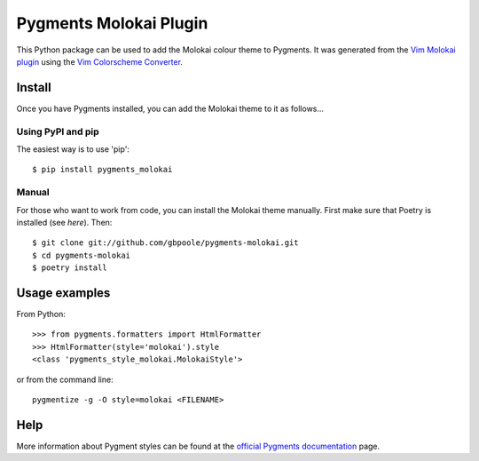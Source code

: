 =======================
Pygments Molokai Plugin
=======================

This Python package can be used to add the Molokai colour theme to Pygments.  It was generated from the `Vim
Molokai plugin`_ using the `Vim Colorscheme Converter`_.

.. _`Vim Molokai plugin`: https://github.com/tomasr/molokai

.. _`Vim Colorscheme Converter`: https://github.com/honza/vim2pygments

Install
=======

Once you have Pygments installed, you can add the Molokai theme to it as follows...

Using PyPI and pip
------------------

The easiest way is to use 'pip':
::

    $ pip install pygments_molokai


Manual
------

For those who want to work from code, you can install the Molokai theme manually.  First make sure that Poetry is installed (see `here`).  Then:
::

    $ git clone git://github.com/gbpoole/pygments-molokai.git
    $ cd pygments-molokai
    $ poetry install

.. _here: https://python-poetry.org/docs/#installation

Usage examples
==============

From Python:
::

    >>> from pygments.formatters import HtmlFormatter
    >>> HtmlFormatter(style='molokai').style
    <class 'pygments_style_molokai.MolokaiStyle'>


or from the command line:
::

    pygmentize -g -O style=molokai <FILENAME>

Help
====

More information about Pygment styles can be found at the `official Pygments documentation`_ page.

.. _official Pygments documentation: https://pygments.org/docs/styles/

